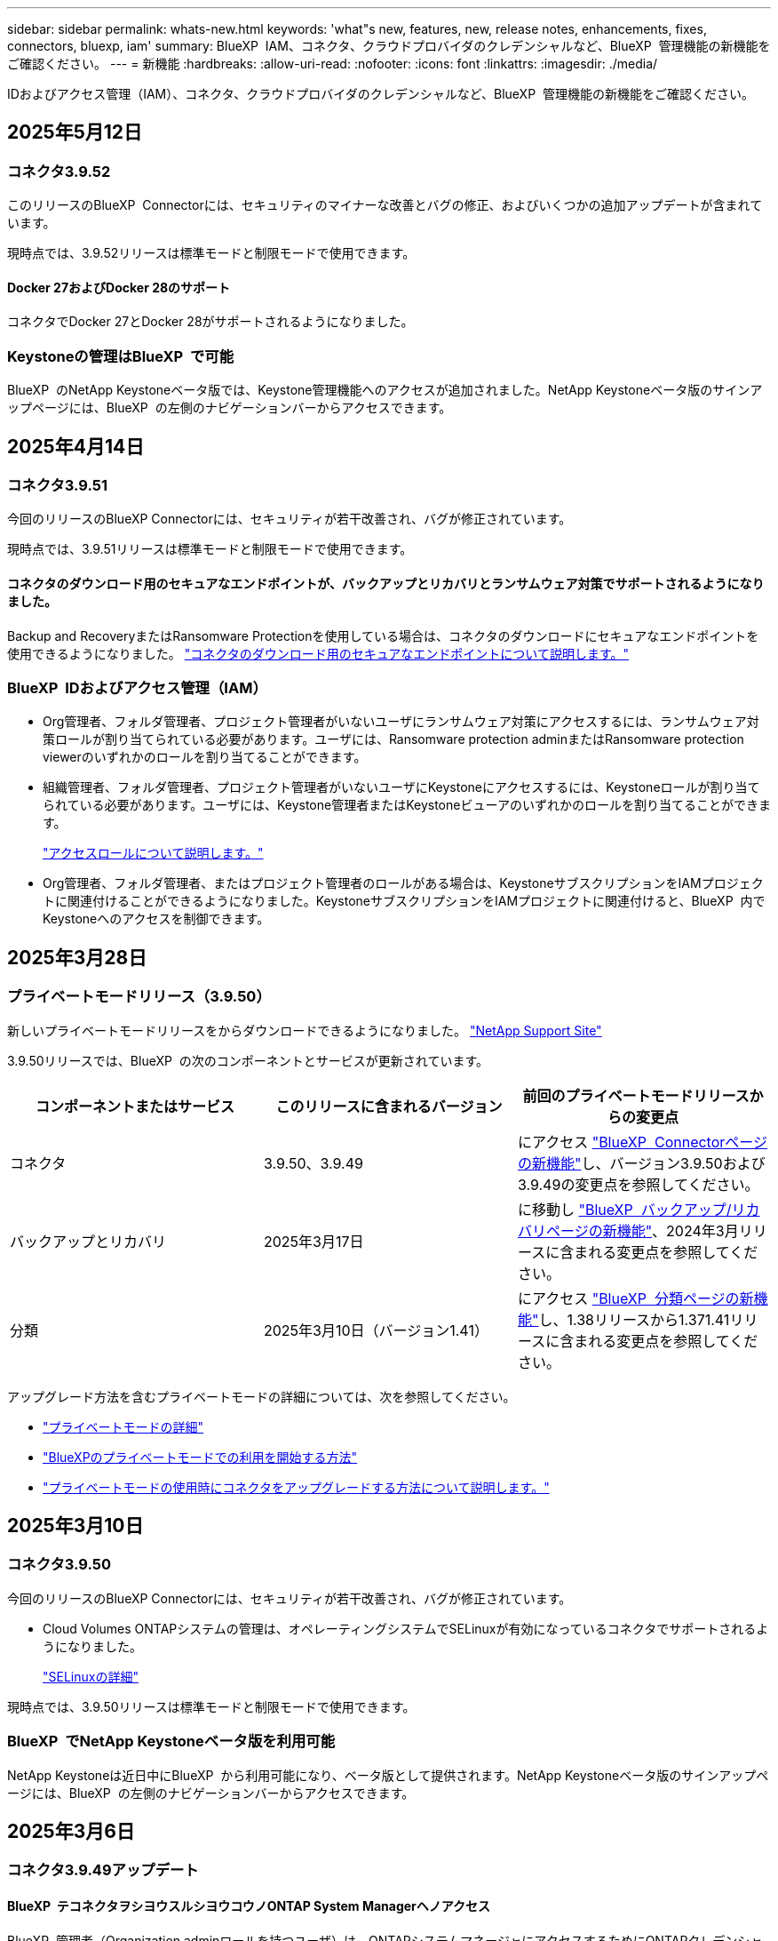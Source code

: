 ---
sidebar: sidebar 
permalink: whats-new.html 
keywords: 'what"s new, features, new, release notes, enhancements, fixes, connectors, bluexp, iam' 
summary: BlueXP  IAM、コネクタ、クラウドプロバイダのクレデンシャルなど、BlueXP  管理機能の新機能をご確認ください。 
---
= 新機能
:hardbreaks:
:allow-uri-read: 
:nofooter: 
:icons: font
:linkattrs: 
:imagesdir: ./media/


[role="lead"]
IDおよびアクセス管理（IAM）、コネクタ、クラウドプロバイダのクレデンシャルなど、BlueXP  管理機能の新機能をご確認ください。



== 2025年5月12日



=== コネクタ3.9.52

このリリースのBlueXP  Connectorには、セキュリティのマイナーな改善とバグの修正、およびいくつかの追加アップデートが含まれています。

現時点では、3.9.52リリースは標準モードと制限モードで使用できます。



==== Docker 27およびDocker 28のサポート

コネクタでDocker 27とDocker 28がサポートされるようになりました。



=== Keystoneの管理はBlueXP  で可能

BlueXP  のNetApp Keystoneベータ版では、Keystone管理機能へのアクセスが追加されました。NetApp Keystoneベータ版のサインアップページには、BlueXP  の左側のナビゲーションバーからアクセスできます。



== 2025年4月14日



=== コネクタ3.9.51

今回のリリースのBlueXP Connectorには、セキュリティが若干改善され、バグが修正されています。

現時点では、3.9.51リリースは標準モードと制限モードで使用できます。



==== コネクタのダウンロード用のセキュアなエンドポイントが、バックアップとリカバリとランサムウェア対策でサポートされるようになりました。

Backup and RecoveryまたはRansomware Protectionを使用している場合は、コネクタのダウンロードにセキュアなエンドポイントを使用できるようになりました。 link:https://docs.netapp.com/us-en/bluexp-setup-admin/whats-new.html#new-secure-endpoints-to-obtain-connector-images["コネクタのダウンロード用のセキュアなエンドポイントについて説明します。"^]



=== BlueXP  IDおよびアクセス管理（IAM）

* Org管理者、フォルダ管理者、プロジェクト管理者がいないユーザにランサムウェア対策にアクセスするには、ランサムウェア対策ロールが割り当てられている必要があります。ユーザには、Ransomware protection adminまたはRansomware protection viewerのいずれかのロールを割り当てることができます。
* 組織管理者、フォルダ管理者、プロジェクト管理者がいないユーザにKeystoneにアクセスするには、Keystoneロールが割り当てられている必要があります。ユーザには、Keystone管理者またはKeystoneビューアのいずれかのロールを割り当てることができます。
+
link:https://docs.netapp.com/us-en/bluexp-setup-admin/reference-iam-predefined-roles.html["アクセスロールについて説明します。"^]

* Org管理者、フォルダ管理者、またはプロジェクト管理者のロールがある場合は、KeystoneサブスクリプションをIAMプロジェクトに関連付けることができるようになりました。KeystoneサブスクリプションをIAMプロジェクトに関連付けると、BlueXP  内でKeystoneへのアクセスを制御できます。




== 2025年3月28日



=== プライベートモードリリース（3.9.50）

新しいプライベートモードリリースをからダウンロードできるようになりました。 https://mysupport.netapp.com/site/downloads["NetApp Support Site"^]

3.9.50リリースでは、BlueXP  の次のコンポーネントとサービスが更新されています。

[cols="3*"]
|===
| コンポーネントまたはサービス | このリリースに含まれるバージョン | 前回のプライベートモードリリースからの変更点 


| コネクタ | 3.9.50、3.9.49 | にアクセス https://docs.netapp.com/us-en/bluexp-setup-admin/whats-new.html#connector-3-9-50["BlueXP  Connectorページの新機能"]し、バージョン3.9.50および3.9.49の変更点を参照してください。 


| バックアップとリカバリ | 2025年3月17日 | に移動し https://docs.netapp.com/us-en/bluexp-backup-recovery/whats-new.html["BlueXP  バックアップ/リカバリページの新機能"^]、2024年3月リリースに含まれる変更点を参照してください。 


| 分類 | 2025年3月10日（バージョン1.41） | にアクセス https://docs.netapp.com/us-en/bluexp-classification/whats-new.html["BlueXP  分類ページの新機能"^]し、1.38リリースから1.371.41リリースに含まれる変更点を参照してください。 
|===
アップグレード方法を含むプライベートモードの詳細については、次を参照してください。

* https://docs.netapp.com/us-en/bluexp-setup-admin/concept-modes.html["プライベートモードの詳細"]
* https://docs.netapp.com/us-en/bluexp-setup-admin/task-quick-start-private-mode.html["BlueXPのプライベートモードでの利用を開始する方法"]
* https://docs.netapp.com/us-en/bluexp-setup-admin/task-upgrade-connector.html["プライベートモードの使用時にコネクタをアップグレードする方法について説明します。"]




== 2025年3月10日



=== コネクタ3.9.50

今回のリリースのBlueXP Connectorには、セキュリティが若干改善され、バグが修正されています。

* Cloud Volumes ONTAPシステムの管理は、オペレーティングシステムでSELinuxが有効になっているコネクタでサポートされるようになりました。
+
https://docs.redhat.com/en/documentation/red_hat_enterprise_linux/8/html/using_selinux/getting-started-with-selinux_using-selinux["SELinuxの詳細"^]



現時点では、3.9.50リリースは標準モードと制限モードで使用できます。



=== BlueXP  でNetApp Keystoneベータ版を利用可能

NetApp Keystoneは近日中にBlueXP  から利用可能になり、ベータ版として提供されます。NetApp Keystoneベータ版のサインアップページには、BlueXP  の左側のナビゲーションバーからアクセスできます。



== 2025年3月6日



=== コネクタ3.9.49アップデート



==== BlueXP  テコネクタヲシヨウスルシヨウコウノONTAP System Managerヘノアクセス

BlueXP  管理者（Organization adminロールを持つユーザ）は、ONTAPシステムマネージャにアクセスするためにONTAPクレデンシャルの入力を求めるようにBlueXP  を設定できます。この設定を有効にすると、BlueXP  に保存されないため、ユーザは毎回ONTAPクレデンシャルを入力する必要があります。

この機能は、コネクタバージョン3.9.49以降で使用できます。link:https://docs.netapp.com/us-en/bluexp-setup-admin//task-ontap-access-connector.html["クレデンシャルを設定する方法について説明します。"^]です。



=== コネクタ3.9.48アップデート



==== コネクタの自動アップグレード設定を無効にする機能

コネクタの自動アップグレード機能を無効にすることができます。

BlueXP  を標準モードまたは制限モードで使用すると、コネクタにソフトウェアの更新を取得するためのアウトバウンドインターネットアクセスがある限り、BlueXP  はコネクタを自動的に最新リリースにアップグレードします。コネクタのアップグレード時に手動で管理する必要がある場合は、標準モードまたは制限モードの自動アップグレードを無効にできるようになりました。


NOTE: この変更は、コネクタを常に自分でアップグレードする必要があるBlueXP  プライベートモードには影響しません。

この機能は、コネクタバージョン3.9.48以降で使用できます。

link:https://docs.netapp.com/us-en/bluexp-setup-admin/task-upgrade-connector.html["コネクタの自動アップグレードを無効にする方法について説明します。"^]



== 2025年2月18日



=== プライベートモードリリース（3.9.48）

新しいプライベートモードリリースをからダウンロードできるようになりました。 https://mysupport.netapp.com/site/downloads["NetApp Support Site"^]

3.9.48リリースでは、BlueXP  の次のコンポーネントとサービスが更新されています。

[cols="3*"]
|===
| コンポーネントまたはサービス | このリリースに含まれるバージョン | 前回のプライベートモードリリースからの変更点 


| コネクタ | 3.9.48 | に移動し https://docs.netapp.com/us-en/bluexp-setup-admin/whats-new.html#connector-3-9-48["BlueXP  Connectorページの新機能"]、バージョン3.9.48に含まれている変更点を参照してください。 


| バックアップとリカバリ | 2025年2月21日 | にアクセス https://docs.netapp.com/us-en/bluexp-backup-recovery/whats-new.html["BlueXP  バックアップ/リカバリページの新機能"^]し、2025年2月リリースに含まれる変更点を確認してください。 


| 分類 | 2025年1月22日（バージョン1.39） | に移動し https://docs.netapp.com/us-en/bluexp-classification/whats-new.html["BlueXP  分類ページの新機能"^]、1.39リリースに含まれる変更点を参照してください。 
|===


== 2025年2月10日



=== コネクタ3.9.49

今回のリリースのBlueXP Connectorには、セキュリティが若干改善され、バグが修正されています。

現時点では、3.9.49リリースは標準モードと制限モードで使用できます。



=== BlueXP  IDおよびアクセス管理（IAM）

* BlueXP  ユーザへの複数のロールの割り当てがサポートされます。
* BlueXP  組織の複数のリソース（Org/フォルダ/プロジェクト）への役割の割り当てのサポート
* ロールがプラットフォームとデータサービスの2つのカテゴリのいずれかに関連付けられるようになりました。




==== 制限モードでBlueXP  IAMが使用されるようになりました

BlueXP  IDおよびアクセス管理（IAM）が制限モードで使用されるようになりました。

BlueXP  IDおよびアクセス管理（IAM）は、標準モードおよび制限モードでBlueXP  を使用するときにBlueXP  アカウントが提供する以前の機能を置き換え、強化するリソースおよびアクセス管理モデルです。

.関連情報
* https://docs.netapp.com/us-en/bluexp-setup-admin/concept-identity-and-access-management.html["BlueXP  IAMの詳細"]
* https://docs.netapp.com/us-en/bluexp-setup-admin/task-iam-get-started.html["BlueXP  IAMの使用を開始する"]


BlueXP  IAMでは、リソースと権限をよりきめ細かく管理できます。

* 最上位の_organization_を使用すると、さまざまな_projects_のアクセスを管理できます。
* _Folders_関連するプロジェクトをグループ化できます。
* 強化されたリソース管理により、リソースを1つ以上のフォルダまたはプロジェクトに関連付けることができます。
+
たとえば、Cloud Volumes ONTAPシステムを複数のプロジェクトに関連付けることができます。

* 強化されたアクセス管理により、組織階層のさまざまなレベルのメンバーにロールを割り当てることができます。


これらの機能拡張により、ユーザが実行できるアクションとユーザがアクセスできるリソースをより適切に制御できるようになります。

.制限モードでの既存アカウントへのBlueXP  IAMの影響
BlueXP  にログインすると、次の変更が表示されます。

* あなたの_アカウント_が_組織_と呼ばれるようになりました
* your_workspaces_が_projects_と呼ばれるようになりました。
* ユーザロールの名前が変更されました。
+
** アカウント管理者_が現在_組織管理者_である_
** _Workspace admin_現在_フォルダまたはプロジェクト管理_
** _コンプライアンスビューア_現在_分類ビューア_


* [設定]では、BlueXP  IDとアクセス管理にアクセスして、これらの拡張機能を利用できます。


image:https://raw.githubusercontent.com/NetAppDocs/bluexp-setup-admin/main/media/screenshot-iam-introduction.png["BlueXP  のスクリーンショットは、インターフェイスの上部から選択可能な組織とプロジェクト、および[設定]メニューから使用できるIDとアクセスの管理を示しています。"]

次の点に注意してください。

* 既存のユーザや作業環境に変更はありません。
* ロールの名前は変更されていますが、権限の観点からは違いはありません。ユーザは以前と同じ作業環境に引き続きアクセスできます。
* BlueXP  へのログイン方法に変更はありません。BlueXP  IAMは、BlueXP  アカウントと同様に、NetAppクラウドログイン、NetAppサポートサイトのクレデンシャル、フェデレーテッド接続と連携します。
* 複数のBlueXP  アカウントを使用している場合は、複数のBlueXP  組織が存在することになります。


.BlueXP  IAM用API
この変更により、BlueXP  IAM用の新しいAPIが導入されましたが、以前のテナンシーAPIと下位互換性があります。 https://docs.netapp.com/us-en/bluexp-automation/tenancyv4/overview.html["BlueXP  IAM向けAPIの詳細"^]

.サポートされる展開モード
BlueXP  IAMは、BlueXP  を標準モードおよび制限モードで使用する場合にサポートされます。BlueXP  をプライベートモードで使用している場合は、引き続きBlueXP  アカウント_を使用してワークスペース、ユーザー、リソースを管理します。



=== プライベートモードリリース（3.9.48）

新しいプライベートモードリリースをからダウンロードできるようになりました。 https://mysupport.netapp.com/site/downloads["NetApp Support Site"^]

3.9.48リリースでは、BlueXP  の次のコンポーネントとサービスが更新されています。

[cols="3*"]
|===
| コンポーネントまたはサービス | このリリースに含まれるバージョン | 前回のプライベートモードリリースからの変更点 


| コネクタ | 3.9.48 | に移動し https://docs.netapp.com/us-en/bluexp-setup-admin/whats-new.html#connector-3-9-48["BlueXP  Connectorページの新機能"]、バージョン3.9.48に含まれている変更点を参照してください。 


| バックアップとリカバリ | 2025年2月21日 | にアクセス https://docs.netapp.com/us-en/bluexp-backup-recovery/whats-new.html["BlueXP  バックアップ/リカバリページの新機能"^]し、2025年2月リリースに含まれる変更点を確認してください。 


| 分類 | 2025年1月22日（バージョン1.39） | に移動し https://docs.netapp.com/us-en/bluexp-classification/whats-new.html["BlueXP  分類ページの新機能"^]、1.39リリースに含まれる変更点を参照してください。 
|===


== 2025年1月13日



=== コネクタ3.9.48

今回のリリースのBlueXP Connectorには、セキュリティが若干改善され、バグが修正されています。

現時点では、3.9.48リリースは標準モードと制限モードで使用できます。



=== BlueXP  IDおよびアクセス管理

* [Resources]ページに未検出のリソースが表示されるようになりました。未検出のリソースは、BlueXP  で認識されているが作業環境を作成していないストレージリソースです。たとえば、まだ作業環境がないデジタルアドバイザに表示されるリソースは、[リソース]ページに検出されていないリソースとして表示されます。
* Amazon FSx for NetApp ONTAPリソースは、IAMロールに関連付けることができないため、IAMリソースページに表示されません。これらのリソースは、それぞれのキャンバスまたはワークロードで表示できます。




=== 追加のBlueXP  サービスのサポートケースを作成

BlueXP  をサポートに登録したら、BlueXP  Webベースのコンソールから直接サポートケースを作成できます。ケースを作成するときは、問題が関連付けられているサービスを選択する必要があります。

このリリースから、サポートケースを作成して、追加のBlueXP  サービスに関連付けることができるようになりました。

* BlueXPディザスタリカバリ
* BlueXPのランサムウェア対策


https://docs.netapp.com/us-en/bluexp-setup-admin/task-get-help.html["サポートケースの作成に関する詳細情報"]です。



== 2024年12月16日



=== コネクタイメージを取得するための新しいセキュアエンドポイント

コネクタをインストールするとき、または自動アップグレードが発生すると、コネクタはリポジトリに接続してインストールまたはアップグレード用のイメージをダウンロードします。デフォルトでは、コネクタは常に次のエンドポイントに接続しています。

* \https://*.blob.core.windows.net
* \https://cloudmanagerinfraprod.azurecr.io


最初のエンドポイントには、最終的な場所を指定できないため、ワイルドカードが含まれています。リポジトリのロードバランシングはサービスプロバイダーによって管理されます。つまり、ダウンロードはさまざまなエンドポイントから実行できます。

セキュリティを強化するために、コネクタは専用エンドポイントからインストールイメージとアップグレードイメージをダウンロードできるようになりました。

* \https://bluexpinfraprod.eastus2.data.azurecr.io
* \https://bluexpinfraprod.azurecr.io


これらの新しいエンドポイントの使用を開始するには、ファイアウォールルールから既存のエンドポイントを削除し、新しいエンドポイントを許可することを推奨します。

これらの新しいエンドポイントは、コネクタの3.9.47リリース以降でサポートされています。以前のリリースのコネクタとの下位互換性はありません。

次の点に注意してください。

* 既存のエンドポイントは引き続きサポートされます。新しいエンドポイントを使用しない場合は、変更は必要ありません。
* コネクタは最初に既存のエンドポイントに接続します。これらのエンドポイントにアクセスできない場合、コネクタは自動的に新しいエンドポイントに接続します。
* 新しいエンドポイントは、次のシナリオではサポートされません。
+
** コネクタが政府機関地域に設置されている場合。
** BlueXP  のバックアップとリカバリまたはBlueXP  ランサムウェア対策でコネクタを使用する場合。


+
どちらの場合も、既存のエンドポイントを引き続き使用できます。





== 2024年12月9日



=== コネクタ3.9.47

このリリースのBlueXP  Connectorには、バグの修正と、コネクタのインストール時に通知されるエンドポイントの変更が含まれています。

現時点では、3.9.47リリースは標準モードと制限モードで使用できます。

.インストール時にNetAppサポートに連絡するエンドポイント
コネクタを手動でインストールすると、インストーラは\https://support NetApp .comに接続しなくなります。

インストーラは引き続き\ https://mysupport . NetApp . comにアクセスします。



=== BlueXP  IDおよびアクセス管理

[Connectors]ページには、現在使用可能なコネクタのみが表示されます削除したコネクタは表示されなくなります。



== 2024年11月26日



=== プライベートモードリリース（3.9.46）

新しいプライベートモードリリースをからダウンロードできるようになりました。 https://mysupport.netapp.com/site/downloads["NetApp Support Site"^]

3.9.46リリースでは、BlueXP  の次のコンポーネントとサービスが更新されています。

[cols="3*"]
|===
| コンポーネントまたはサービス | このリリースに含まれるバージョン | 前回のプライベートモードリリースからの変更点 


| コネクタ | 3.9.46 | セキュリティのマイナーな改善とバグの修正 


| バックアップとリカバリ | 2024年11月22日 | に移動し https://docs.netapp.com/us-en/bluexp-backup-recovery/whats-new.html["BlueXP  バックアップ/リカバリページの新機能"^]、2024年11月リリースに含まれる変更点を確認します。 


| 分類 | 2024年11月4日（バージョン1.37） | にアクセス https://docs.netapp.com/us-en/bluexp-classification/whats-new.html["BlueXP  分類ページの新機能"^]し、1.32リリースから1.37リリースへの変更点を確認します。 


| Cloud Volumes ONTAP管理 | 2024年11月11日 | に移動し https://docs.netapp.com/us-en/bluexp-cloud-volumes-ontap/whats-new.html["Cloud Volumes ONTAP管理ページの新機能"^]、2024年10月および2024年11月のリリースに含まれる変更点を確認します。 


| オンプレミスのONTAPクラスタ管理 | 2024年11月26日 | に移動し https://docs.netapp.com/us-en/bluexp-ontap-onprem/whats-new.html["オンプレミスのONTAPクラスタ管理ページの新機能"^]、2024年11月リリースに含まれる変更点を確認します。 
|===
BlueXP  デジタルウォレットとBlueXP  レプリケーションもプライベートモードに含まれていますが、以前のプライベートモードリリースから変更はありません。

アップグレード方法を含むプライベートモードの詳細については、次を参照してください。

* https://docs.netapp.com/us-en/bluexp-setup-admin/concept-modes.html["プライベートモードの詳細"]
* https://docs.netapp.com/us-en/bluexp-setup-admin/task-quick-start-private-mode.html["BlueXPのプライベートモードでの利用を開始する方法"]
* https://docs.netapp.com/us-en/bluexp-setup-admin/task-upgrade-connector.html["プライベートモードの使用時にコネクタをアップグレードする方法について説明します。"]




== 2024年11月11日



=== コネクタ3.9.46

今回のリリースのBlueXP Connectorには、セキュリティが若干改善され、バグが修正されています。

現時点では、3.9.46リリースは標準モードと制限モードで使用できます。



=== IAMプロジェクトのID

BlueXP  IDおよびアクセス管理からプロジェクトのIDを表示できるようになりました。このIDは、API呼び出しの実行時に必要になる場合があります。

https://docs.netapp.com/us-en/bluexp-setup-admin/task-iam-rename-organization.html#project-id["プロジェクトのIDを取得する方法"]です。



== 2024年10月10日



=== コネクタ3.9.45パッチ

このパッチにはバグ修正が含まれています。



== 2024年10月7日



=== BlueXP  IDおよびアクセス管理

BlueXP  IDおよびアクセス管理（IAM）は、標準モードでBlueXP  を使用するときにBlueXP  アカウントが提供する以前の機能を置き換え、強化する新しいリソースおよびアクセス管理モデルです。

BlueXP  IAMでは、リソースと権限をよりきめ細かく管理できます。

* 最上位の_organization_を使用すると、さまざまな_projects_のアクセスを管理できます。
* _Folders_関連するプロジェクトをグループ化できます。
* 強化されたリソース管理により、リソースを1つ以上のフォルダまたはプロジェクトに関連付けることができます。
+
たとえば、Cloud Volumes ONTAPシステムを複数のプロジェクトに関連付けることができます。

* 強化されたアクセス管理により、組織階層のさまざまなレベルのメンバーにロールを割り当てることができます。


これらの機能拡張により、ユーザが実行できるアクションとユーザがアクセスできるリソースをより適切に制御できるようになります。

.BlueXP  IAMが既存アカウントに与える影響
BlueXP  にログインすると、次の変更が表示されます。

* あなたの_アカウント_が_組織_と呼ばれるようになりました
* your_workspaces_が_projects_と呼ばれるようになりました。
* ユーザロールの名前が変更されました。
+
** アカウント管理者_が現在_組織管理者_である_
** _Workspace admin_現在_フォルダまたはプロジェクト管理_
** _コンプライアンスビューア_現在_分類ビューア_


* [設定]では、BlueXP  IDとアクセス管理にアクセスして、これらの拡張機能を利用できます。


image:https://raw.githubusercontent.com/NetAppDocs/bluexp-setup-admin/main/media/screenshot-iam-introduction.png["BlueXP  のスクリーンショットは、インターフェイスの上部から選択可能な組織とプロジェクト、および[設定]メニューから使用できるIDとアクセスの管理を示しています。"]

次の点に注意してください。

* 既存のユーザや作業環境に変更はありません。
* ロールの名前は変更されていますが、権限の観点からは違いはありません。ユーザは以前と同じ作業環境に引き続きアクセスできます。
* BlueXP  へのログイン方法に変更はありません。BlueXP  IAMは、BlueXP  アカウントと同様に、NetAppクラウドログイン、NetAppサポートサイトのクレデンシャル、フェデレーテッド接続と連携します。
* 複数のBlueXP  アカウントを使用している場合は、複数のBlueXP  組織が存在することになります。


.BlueXP  IAM用API
この変更により、BlueXP  IAM用の新しいAPIが導入されましたが、以前のテナンシーAPIと下位互換性があります。 https://docs.netapp.com/us-en/bluexp-automation/tenancyv4/overview.html["BlueXP  IAM向けAPIの詳細"^]

.サポートされる展開モード
BlueXP  IAMは、標準モードでBlueXP  を使用する場合にサポートされます。BlueXP  を制限モードまたはプライベートモードで使用している場合は、引き続きBlueXP  アカウント_を使用してワークスペース、ユーザー、リソースを管理します。

.次の手順
* https://docs.netapp.com/us-en/bluexp-setup-admin/concept-identity-and-access-management.html["BlueXP  IAMの詳細"]
* https://docs.netapp.com/us-en/bluexp-setup-admin/task-iam-get-started.html["BlueXP  IAMの使用を開始する"]




=== コネクタ3.9.45

このリリースには、拡張されたオペレーティングシステムサポートとバグ修正が含まれています。

3.9.45リリースは、標準モードと制限モードで使用できます。

.Ubuntu 24.04 LTSのサポート
3.9.45リリース以降、BlueXP  では、BlueXP  を標準モードまたは制限モードで使用する場合、Ubuntu 24.04 LTSホストへのコネクタの新規インストールがサポートされるようになりました。

https://docs.netapp.com/us-en/bluexp-setup-admin/task-install-connector-on-prem.html#step-1-review-host-requirements["コネクタホスト要件の表示"]。



=== RHELホストでのSELinuxのサポート

BlueXP  では、強制モードまたは許可モードのいずれかでSELinuxが有効になっているRed Hat Enterprise Linuxホストでコネクタがサポートされるようになりました。

SELinuxのサポートは、標準モードと制限モードの3.9.40リリースから開始され、プライベートモードの3.9.42リリースから開始されます。

次の制限事項に注意してください。

* BlueXP  では、UbuntuホストでのSELinuxはサポートされません。
* Cloud Volumes ONTAPシステムの管理オペレーティングシステムでSELinuxが有効になっているコネクタではサポートされていません。


https://docs.redhat.com/en/documentation/red_hat_enterprise_linux/8/html/using_selinux/getting-started-with-selinux_using-selinux["SELinuxの詳細"^]



== 2024年9月30日



=== プライベートモードリリース（3.9.44）

新しいプライベートモードリリースがNetApp Support Siteからダウンロードできるようになりました。

このリリースには、プライベートモードでサポートされる次のバージョンのBlueXP  コンポーネントとサービスが含まれています。

[cols="2*"]
|===
| サービス | 含まれるバージョン 


| コネクタ | 3.9.44 


| バックアップとリカバリ | 2024年9月27日 


| 分類 | 2024年5月15日（バージョン1.31） 


| Cloud Volumes ONTAP管理 | 2024年9月9日 


| デジタルウォレット | 2023年7月30日 


| オンプレミスのONTAPクラスタ管理 | 2024年4月22日 


| レプリケーション | 2022年9月18日 
|===
コネクタの3.9.44プライベートモードリリースには、2024年8月および2024年9月のリリースで導入されたアップデートが含まれています。特に注目すべきは、Red Hat Enterprise Linux 9.4のサポートです。

これらのBlueXP  コンポーネントおよびサービスのバージョンに含まれる内容の詳細については、各BlueXP  サービスのリリースノートを参照してください。

* https://docs.netapp.com/us-en/bluexp-setup-admin/whats-new.html#9-september-2024["コネクタの2024年9月リリースの新機能"]
* https://docs.netapp.com/us-en/bluexp-setup-admin/whats-new.html#8-august-2024["コネクタの2024年8月リリースの新機能"]
* https://docs.netapp.com/us-en/bluexp-backup-recovery/whats-new.html["BlueXP  バックアップ/リカバリの新機能"^]
* https://docs.netapp.com/us-en/bluexp-classification/whats-new.html["BlueXP  分類の新機能"^]
* https://docs.netapp.com/us-en/bluexp-cloud-volumes-ontap/whats-new.html["BlueXP  のCloud Volumes ONTAP管理の新機能"^]


アップグレード方法を含むプライベートモードの詳細については、次を参照してください。

* https://docs.netapp.com/us-en/bluexp-setup-admin/concept-modes.html["プライベートモードの詳細"]
* https://docs.netapp.com/us-en/bluexp-setup-admin/task-quick-start-private-mode.html["BlueXPのプライベートモードでの利用を開始する方法"]
* https://docs.netapp.com/us-en/bluexp-setup-admin/task-upgrade-connector.html["プライベートモードの使用時にコネクタをアップグレードする方法について説明します。"]




== 2024年9月9日



=== コネクタ3.9.44

このリリースでは、Docker Engine 26のサポート、SSL証明書の強化、およびバグの修正が含まれています。

3.9.44リリースは、標準モードと制限モードで使用できます。

.新規インストール時のDocker Engine 26のサポート
コネクタの3.9.44リリース以降では、Ubuntuホストでの_new_connectorのインストールでDocker Engine 26がサポートされるようになりました。

3.9.44より前のリリースで作成された既存のコネクタがある場合、Docker Engine 25.0.5は引き続きUbuntuホストでサポートされる最大バージョンです。

https://docs.netapp.com/us-en/bluexp-setup-admin/task-install-connector-on-prem.html#step-1-review-host-requirements["Docker Engineの要件の詳細"]です。

.ローカルUIアクセス用のSSL証明書が更新されました
BlueXP  を制限モードまたはプライベートモードで使用する場合、クラウドリージョンまたはオンプレミスに導入されているコネクタ仮想マシンからユーザーインターフェイスにアクセスできます。デフォルトでは、BlueXP  は自己署名SSL証明書を使用して、コネクタで実行されているWebベースのコンソールへのセキュアなHTTPSアクセスを提供します。

このリリースでは、新規および既存のコネクタのSSL証明書に変更を加えました。

* 証明書の共通名が短いホスト名と一致するようになりました。
* Certificate Subject Alternative Nameは、ホストマシンのFully Qualified Domain Name（FQDN；完全修飾ドメイン名）です。




=== RHEL 9.4のサポート

BlueXP  を標準モードまたは制限モードで使用している場合、BlueXP  でRed Hat Enterprise Linux 9.4ホストへのコネクタのインストールがサポートされるようになりました。

RHEL 9.4のサポートは、コネクタの3.9.40リリースから開始されました。

標準モードおよび制限モードでサポートされるRHELのバージョンリストに、次のものが追加されました。

* 8.6～8.10
* 9.1～9.4


https://docs.netapp.com/us-en/bluexp-setup-admin/reference-connector-operating-system-changes.html["コネクタを使用したRHEL 8および9のサポートについて"]。



=== すべてのバージョンのRHELでのPodman 4.9.4のサポート

Podman 4.9.4は、Red Hat Enterprise Linuxのすべてのサポート対象バージョンでサポートされるようになりました。バージョン4.9.4は、これまでRHEL 8.10でのみサポートされていました。

サポートされるPodmanバージョンの更新されたリストには、Red Hat Enterprise Linuxホストでの4.6.1および4.9.4が含まれています。

コネクタの3.9.40リリース以降のRHELホストにはPodmanが必要です。

https://docs.netapp.com/us-en/bluexp-setup-admin/reference-connector-operating-system-changes.html["コネクタを使用したRHEL 8および9のサポートについて"]。



=== AWSとAzureの権限が更新されました

コネクタのAWSポリシーとAzureポリシーを更新し、不要になった権限を削除しました。この権限は、BlueXP  エッジのキャッシングとKubernetesクラスタの検出と管理に関連していましたが、2024年8月にサポートが終了しました。

* https://docs.netapp.com/us-en/bluexp-setup-admin/reference-permissions.html#change-log["AWSポリシーの変更点を確認する"]です。
* https://docs.netapp.com/us-en/bluexp-setup-admin/reference-permissions-azure.html#change-log["Azureポリシーの変更点を確認"]です。




== 2024年8月22日



=== コネクタ3.9.43パッチ

Cloud Volumes ONTAP 9.15.1リリースをサポートするようにコネクタを更新しました。

このリリースのサポートには、Azure用コネクタポリシーの更新が含まれています。ポリシーに次の権限が追加されました。

[source, json]
----
"Microsoft.Compute/virtualMachineScaleSets/write",
"Microsoft.Compute/virtualMachineScaleSets/read",
"Microsoft.Compute/virtualMachineScaleSets/delete"
----
これらの権限は、Cloud Volumes ONTAPが仮想マシンスケールセットをサポートするために必要です。既存のコネクタがあり、この新機能を使用する場合は、Azureクレデンシャルに関連付けられているカスタムロールにこれらの権限を追加する必要があります。

* https://docs.netapp.com/us-en/cloud-volumes-ontap-relnotes["Cloud Volumes ONTAP 9.15.1リリースの詳細"^]
* https://docs.netapp.com/us-en/bluexp-setup-admin/reference-permissions-azure.html["コネクタのAzure権限を表示"]です。




== 2024年8月8日



=== コネクタ3.9.43

このリリースには、マイナーな改善とバグ修正が含まれています。

3.9.43リリースは、標準モードと制限モードで使用できます。



=== CPUおよびRAMの要件の更新

信頼性を高め、BlueXP  とコネクタのパフォーマンスを向上させるために、コネクタ仮想マシン用に追加のCPUとRAMが必要になりました。

* CPU：8コアまたは8 vCPU（以前の要件は4）
* RAM：32GB（以前の要件は14GB）


この変更により、BlueXP  またはクラウドプロバイダのマーケットプレイスからコネクタを導入する際のデフォルトのVMインスタンスタイプは次のとおりです。

* AWS：t3.2xlarge
* Azure：Standard_D8s_v3
* Google Cloud：n2-standard-8


更新されたCPUとRAMの要件は、すべての新しいコネクタに適用されます。既存のコネクタの場合は、パフォーマンスと信頼性を向上させるために、CPUとRAMを増やすことをお勧めします。



=== RHEL 8.10でのPodman 4.9.4のサポート

Red Hat Enterprise Linux 8.10ホストにコネクタをインストールする際に、Podmanバージョン4.9.4がサポートされるようになりました。



=== アイデンティティフェデレーションのユーザ検証

BlueXP  でアイデンティティフェデレーションを使用する場合は、BlueXP  に初めてログインした各ユーザが簡単なフォームに入力してIDを検証する必要があります。



== 2024年7月31日



=== プライベートモードリリース（3.9.42）

新しいプライベートモードリリースがNetApp Support Siteからダウンロードできるようになりました。

.RHEL 8および9のサポート
このリリースでは、BlueXPをプライベートモードで使用する場合のRed Hat Enterprise Linux 8または9ホストへのコネクタのインストールがサポートされます。次のバージョンのRHELがサポートされています。

* 8.6～8.10
* 9.1から9.3


これらのオペレーティングシステムでは、コンテナオーケストレーションツールとしてPodmanが必要です。

Podmanの要件、既知の制限事項、サポートされるオペレーティングシステムの概要、RHEL 7ホストを使用している場合の対処方法、開始方法などを確認しておく必要があります。

https://docs.netapp.com/us-en/bluexp-setup-admin/reference-connector-operating-system-changes.html["コネクタを使用したRHEL 8および9のサポートについて"]。

.このリリースに含まれるバージョン
このリリースには、プライベートモードでサポートされる次のバージョンのBlueXPサービスが含まれています。

[cols="2*"]
|===
| サービス | 含まれるバージョン 


| コネクタ | 3.9.42 


| バックアップとリカバリ | 2024年7月18日 


| 分類 | 2024年7月1日（バージョン1.33） 


| Cloud Volumes ONTAP管理 | 2024年6月10日 


| デジタルウォレット | 2023年7月30日 


| オンプレミスのONTAPクラスタ管理 | 2023年7月30日 


| レプリケーション | 2022年9月18日 
|===
これらのBlueXPサービスのバージョンの詳細については、各BlueXPサービスのリリースノートを参照してください。

* https://docs.netapp.com/us-en/bluexp-setup-admin/concept-modes.html["プライベートモードの詳細"]
* https://docs.netapp.com/us-en/bluexp-setup-admin/task-quick-start-private-mode.html["BlueXPのプライベートモードでの利用を開始する方法"]
* https://docs.netapp.com/us-en/bluexp-setup-admin/task-upgrade-connector.html["プライベートモードの使用時にコネクタをアップグレードする方法について説明します。"]
* https://docs.netapp.com/us-en/bluexp-backup-recovery/whats-new.html["BlueXPのバックアップとリカバリの新機能"^]
* https://docs.netapp.com/us-en/bluexp-classification/whats-new.html["BlueXPの新機能"^]
* https://docs.netapp.com/us-en/bluexp-cloud-volumes-ontap/whats-new.html["BlueXPのCloud Volumes ONTAP Managementの新機能"^]




== 2024年7月15日



=== RHEL 8.10のサポート

BlueXPで、標準モードまたは制限モードを使用している場合にRed Hat Enterprise Linux 8.10ホストへのコネクタのインストールがサポートされるようになりました。

RHEL 8.10のサポートは、コネクタの3.9.40リリースから開始されました。

https://docs.netapp.com/us-en/bluexp-setup-admin/reference-connector-operating-system-changes.html["コネクタを使用したRHEL 8および9のサポートについて"]。



== 2024年7月8日



=== コネクタ3.9.42

このリリースには、マイナーな改善、バグ修正、AWS Canada West（カルガリー）リージョンのコネクタのサポートが含まれています。

3.9.42リリースは、標準モードと制限モードで使用できます。



=== Docker Engineの要件を更新

コネクタがUbuntuホストにインストールされている場合、サポートされるDocker Engineの最小バージョンは23.0.6になります。以前は19.3.1でした。

サポートされる最大バージョンは引き続き25.0.5です。

https://docs.netapp.com/us-en/bluexp-setup-admin/task-install-connector-on-prem.html#step-1-review-host-requirements["コネクタホスト要件の表示"]。



=== Eメールの確認が必要です

BlueXPにサインアップした新規ユーザは、ログインする前にEメールアドレスを確認する必要があります。



== 2024年6月12日



=== コネクタ3.9.41

今回のリリースのBlueXP Connectorには、セキュリティが若干改善され、バグが修正されています。

3.9.41リリースは、標準モードと制限モードで使用できます。



== 2024年6月4日



=== プライベートモードリリース（3.9.40）

新しいプライベートモードリリースがNetApp Support Siteからダウンロードできるようになりました。このリリースには、プライベートモードでサポートされる次のバージョンのBlueXPサービスが含まれています。

このプライベートモードリリースでは、Red Hat Enterprise Linux 8および9でのコネクタのサポートは_not_includeになっています。

[cols="2*"]
|===
| サービス | 含まれるバージョン 


| コネクタ | 3.9.40 


| バックアップとリカバリ | 2024年5月17日 


| 分類 | 2024年5月15日（バージョン1.31） 


| Cloud Volumes ONTAP管理 | 2024年5月17日 


| デジタルウォレット | 2023年7月30日 


| オンプレミスのONTAPクラスタ管理 | 2023年7月30日 


| レプリケーション | 2022年9月18日 
|===
これらのBlueXPサービスのバージョンの詳細については、各BlueXPサービスのリリースノートを参照してください。

* https://docs.netapp.com/us-en/bluexp-setup-admin/concept-modes.html["プライベートモードの詳細"]
* https://docs.netapp.com/us-en/bluexp-setup-admin/task-quick-start-private-mode.html["BlueXPのプライベートモードでの利用を開始する方法"]
* https://docs.netapp.com/us-en/bluexp-setup-admin/task-upgrade-connector.html["プライベートモードの使用時にコネクタをアップグレードする方法について説明します。"]
* https://docs.netapp.com/us-en/bluexp-backup-recovery/whats-new.html["BlueXPのバックアップとリカバリの新機能"^]
* https://docs.netapp.com/us-en/bluexp-classification/whats-new.html["BlueXPの新機能"^]
* https://docs.netapp.com/us-en/bluexp-cloud-volumes-ontap/whats-new.html["BlueXPのCloud Volumes ONTAP Managementの新機能"^]




== 2024年5月17日



=== コネクタ3.9.40

今回のリリースのBlueXP Connectorには、オペレーティングシステムの追加サポート、セキュリティの若干の改善、バグの修正が含まれています。

現時点では、3.9.40リリースは標準モードと制限モードで使用できます。

.RHEL 8および9のサポート
BlueXPを標準モードまたは制限モードで使用している場合、次のバージョンのRed Hat Enterprise Linux with _new_connectorを実行しているホストでコネクタがサポートされるようになりました。

* 8.6～8.9
* 9.1から9.3


これらのオペレーティングシステムでは、コンテナオーケストレーションツールとしてPodmanが必要です。

Podmanの要件、既知の制限事項、サポートされるオペレーティングシステムの概要、RHEL 7ホストを使用している場合の対処方法、開始方法などを確認しておく必要があります。

https://docs.netapp.com/us-en/bluexp-setup-admin/reference-connector-operating-system-changes.html["コネクタを使用したRHEL 8および9のサポートについて"]。

.RHEL 7およびCentOS 7のサポート終了
2024年6月30日に、RHEL 7はメンテナンス終了（EOM）になり、CentOS 7はサポート終了（EOL）になります。NetAppは、これらのLinuxディストリビューションでのコネクタのサポートを2024年6月30日まで継続します。

https://docs.netapp.com/us-en/bluexp-setup-admin/reference-connector-operating-system-changes.html["RHEL 7またはCentOS 7で既存のコネクタが実行されている場合の対処方法について説明します。"]。

.AWS権限の更新
3.9.38リリースでは、AWSのコネクタポリシーが更新され、「EC2：DescriptionAvailabilityZones」権限が追加されました。Cloud Volumes ONTAPでAWSローカルゾーンをサポートするには、この権限が必要になりました。

* https://docs.netapp.com/us-en/bluexp-setup-admin/reference-permissions-aws.html["コネクタのAWS権限を表示する"]。
* https://docs.netapp.com/us-en/bluexp-cloud-volumes-ontap/whats-new.html["AWSローカルゾーンのサポートに関する詳細情報"^]




== 2024年4月22日



=== コネクタ3.9.39

今回のリリースのBlueXP Connectorには、セキュリティが若干改善され、バグが修正されています。

現時点では、3.9.39リリースは標準モードと制限モードで使用できます。



=== コネクタを作成するためのAWS権限

BlueXPからAWSでコネクタを作成するには、さらに2つの権限が必要になりました。

[source, json]
----
"ec2:DescribeLaunchTemplates",
"ec2:CreateLaunchTemplate",
----
これらの権限は、コネクタのEC2インスタンスでIMDSv2を有効にするために必要です。

これらの権限は、コネクタの作成時にBlueXPユーザインターフェイスに表示されるポリシーと、ドキュメントで提供されているポリシーに含まれています。


NOTE: このポリシーには、BlueXPからAWSでConnectorインスタンスを起動するために必要な権限のみが含まれています。コネクタインスタンスに割り当てられるポリシーとは異なります。

https://docs.netapp.com/us-en/bluexp-setup-admin/task-install-connector-aws-bluexp.html#step-2-set-up-aws-permissions["AWSからコネクタを作成するためのAWS権限を設定する方法"]。



== 2024年4月11日



=== Docker Engineの更新

Docker Engineの要件を更新して、コネクタでサポートされる最大バージョン（25.0.5）を指定しました。サポートされる最小バージョンは引き続き19.3.1です。

https://docs.netapp.com/us-en/bluexp-setup-admin/task-install-connector-on-prem.html#step-1-review-host-requirements["コネクタホスト要件の表示"]。



== 2024年3月26日



=== プライベートモードリリース（3.9.38）

BlueXPで新しいプライベートモードリリースが見積もり可能になりました。このリリースには、プライベートモードでサポートされる次のバージョンのBlueXPサービスが含まれています。

[cols="2*"]
|===
| サービス | 含まれるバージョン 


| コネクタ | 3.9.38 


| バックアップとリカバリ | 2024年3月12日 


| 分類 | 2024年3月4日 


| Cloud Volumes ONTAP管理 | 2024年3月8日 


| デジタルウォレット | 2023年7月30日 


| オンプレミスのONTAPクラスタ管理 | 2023年7月30日 


| レプリケーション | 2022年9月18日 
|===
この新しいリリースは、NetApp Support Siteからダウンロードできます。

* https://docs.netapp.com/us-en/bluexp-setup-admin/concept-modes.html["プライベートモードの詳細"]
* https://docs.netapp.com/us-en/bluexp-setup-admin/task-quick-start-private-mode.html["BlueXPのプライベートモードでの利用を開始する方法"]
* https://docs.netapp.com/us-en/bluexp-setup-admin/task-upgrade-connector.html["プライベートモードの使用時にコネクタをアップグレードする方法について説明します。"]




== 2024年3月8日



=== コネクタ3.9.38

現時点では、3.9.38リリースは標準モードと制限モードで使用できます。このリリースでは、AWSでのIMDSv2とAWS権限の更新がサポートされます。

.IMDSv2のサポート
BlueXPで、コネクタインスタンスとCloud Volumes ONTAPインスタンスでAmazon EC2インスタンスメタデータサービスバージョン2（IMDSv2）がサポートされるようになりました。IMDSv2では、脆弱性に対する保護が強化されています。以前はIMDSv1のみがサポートされていました。

https://aws.amazon.com/blogs/security/defense-in-depth-open-firewalls-reverse-proxies-ssrf-vulnerabilities-ec2-instance-metadata-service/["AWSセキュリティブログでIMDSv2の詳細を確認する"^]

インスタンスメタデータサービス（IMDS）は、EC2インスタンスで次のように有効になります。

* BlueXPから新規コネクタを導入する場合、または https://docs.netapp.com/us-en/bluexp-automation/automate/overview.html["Terraformスクリプト"^]IMDSv2はEC2インスタンスでデフォルトで有効になっています。
* AWSで新しいEC2インスタンスを起動し、コネクタソフトウェアを手動でインストールすると、IMDSv2もデフォルトで有効になります。
* AWS Marketplaceからコネクタを起動すると、IMDSv1がデフォルトで有効になります。EC2インスタンスにIMDSv2を手動で設定できます。
* 既存のコネクタについては、IMDSv1は引き続きサポートされますが、必要に応じて、EC2インスタンスでIMDSv2を手動で設定できます。
* Cloud Volumes ONTAPでは、新規および既存のインスタンスでIMDSv1がデフォルトで有効になっています。必要に応じて、EC2インスタンスでIMDSv2を手動で設定できます。


https://docs.netapp.com/us-en/bluexp-setup-admin/task-require-imdsv2.html["既存のインスタンスでIMDSv2を設定する方法"]。

.AWS権限の更新
AWSのコネクタポリシーを更新して、「EC2：DescriptionAvailabilityZones」権限を追加しました。この権限は、今後のリリースで必要になります。リリースノートの詳細については、リリースノートを更新します。

https://docs.netapp.com/us-en/bluexp-setup-admin/reference-permissions-aws.html["コネクタのAWS権限を表示する"]。



=== プロキシ設定とCloud Volumes ONTAP設定

コネクターのプロキシサーバー設定は、*コネクターの管理*ページ（標準モード）または*コネクターの編集*ページ（制限モードおよびプライベートモード）から利用できるようになりました。

https://docs.netapp.com/us-en/bluexp-setup-admin/task-configuring-proxy.html["プロキシサーバを使用するようにコネクタを設定する方法について説明します。"]。

また、*コネクター設定*ページの名前を* Cloud Volumes ONTAP設定*に変更しました。

image:https://raw.githubusercontent.com/NetAppDocs/bluexp-setup-admin/main/media/screenshot-cvo-settings.png["[Settings]メニューから使用できるCloud Volumes ONTAP Settings]オプションを示すスクリーンショット。"]



== 2024年2月15日



=== コネクタ3.9.37

今回のリリースのBlueXP Connectorには、セキュリティが若干改善され、バグが修正されています。

現時点では、3.9.37リリースは標準モードと制限モードで使用できます。



=== 名前の編集

NetAppのクラウドクレデンシャルを使用してBlueXPにログインすると、*[ユーザ設定]*で名前を編集できるようになりました。

image:https://raw.githubusercontent.com/NetAppDocs/bluexp-setup-admin/main/media/screenshot-edit-name.png["[User Settings]で名前を編集する機能を示すスクリーンショット。"]

フェデレーテッド接続またはNetApp Support Siteアカウントでログインした場合、名前の編集はサポートされません。



== 2024年1月11日



=== コネクタ3.9.36

このリリースには、以下のクラウドリージョンでマイナーな改善、バグ修正、コネクタのサポートが含まれています。

* AWSのイスラエル（テルアビブ）リージョン
* Google Cloudのサウジアラビアリージョン




== 2023年12月5日



=== プライベートモードリリース（3.9.35）

BlueXPで新しいプライベートモードリリースが見積もり可能になりました。このリリースには、コネクタのバージョン3.9.35と、2023年10月時点でプライベートモードでサポートされるBlueXPサービスのバージョンが含まれています。

この新しいリリースは、NetApp Support Siteからダウンロードできます。

* https://docs.netapp.com/us-en/bluexp-setup-admin/concept-modes.html#private-mode["プライベートモードに含まれるBlueXPサービスの詳細"]
* https://docs.netapp.com/us-en/bluexp-setup-admin/task-quick-start-private-mode.html["BlueXPのプライベートモードでの利用を開始する方法"]
* https://docs.netapp.com/us-en/bluexp-setup-admin/task-upgrade-connector.html["プライベートモードの使用時にコネクタをアップグレードする方法について説明します。"]




== 2023年11月8日



=== コネクタ3.9.35

このリリースには、セキュリティのマイナーな改善とバグの修正が含まれています。



== 2023年10月6日



=== コネクタ3.9.34

このリリースには、マイナーな改善とバグ修正が含まれています。



== 2023年9月10日



=== コネクタ3.9.33

* BlueXPからAWSでコネクタを作成するときに、[Key Pair]フィールド内を検索して、コネクタインスタンスで使用するキーペアを簡単に見つけることができるようになりました。
+
image:https://raw.githubusercontent.com/NetAppDocs/bluexp-setup-admin/main/media/screenshot-connector-aws-key-pair.png["BlueXPからAWSでコネクタを作成するときに[Network]ページに表示される[Key Pair]フィールドの検索オプションのスクリーンショット。"]

* このアップデートにはバグ修正も含まれています。




== 2023年7月30日



=== コネクタ3.9.32

* BlueXP監査サービスAPIを使用して監査ログをエクスポートできるようになりました。
+
監査サービスには、BlueXPサービスで実行された処理に関する情報が記録されます。これには、ワークスペース、使用されているコネクタ、およびその他のテレメトリデータが含まれます。このデータを使用して、実行されたアクション、実行者、実行日時を確認できます。

+
https://docs.netapp.com/us-en/bluexp-automation/audit/overview.html["監査サービスAPIの使用に関する詳細情報"^]

+
このリンクには、BlueXPのユーザインターフェイスの[Timeline]ページからもアクセスできます。

* このリリースのコネクタには、Cloud Volumes ONTAP の機能拡張とオンプレミスONTAP クラスタの機能拡張も含まれています。
+
** https://docs.netapp.com/us-en/bluexp-cloud-volumes-ontap/whats-new.html#30-july-2023["Cloud Volumes ONTAP の機能拡張について説明します"^]
** https://docs.netapp.com/us-en/bluexp-ontap-onprem/whats-new.html#30-july-2023["ONTAP オンプレミスクラスタの機能拡張について説明します"^]






== 2023年7月2日



=== コネクタ3.9.31

* [My estate]タブ（以前の[My Opportunities]）でオンプレミスのONTAPクラスタを検出できるようになりました。
+
https://docs.netapp.com/us-en/bluexp-ontap-onprem/task-discovering-ontap.html#add-a-pre-discovered-cluster["クラスタを検出する方法については、[My estate]ページを参照してください"]。

* Azure Governmentリージョンでコネクタを使用している場合は、コネクタが次のエンドポイントに接続できることを確認する必要があります。
+
\https://occmclientinfragov.azurecr.us

+
このエンドポイントは、コネクタを手動でインストールし、コネクタとそのDockerコンポーネントをアップグレードするために必要です。

+
この変更により、Azure Governmentリージョン内のコネクタは、次のエンドポイントに接続しなくなりました。

+
\https://cloudmanagerinfraprod.azurecr.io

+
このエンドポイントは、他のすべての制限モード設定および標準モードでは引き続き必要であることに注意してください。





== 2023年6月4日



=== コネクタ3.9.30

* サポートダッシュボードからNetAppサポートケースをオープンすると、BlueXPログインに関連付けられたNetApp Support Siteアカウントを使用してケースがオープンされるようになりました。以前は、BlueXPアカウント全体に関連付けられたNetApp Support Siteアカウントを使用していました。
+
この変更に伴い、BlueXPアカウントのサポート登録は、ユーザのBlueXPログインに関連付けられたNetApp Support Siteアカウントを使用して行われるようになりました。これまで、サポートの登録には、BlueXPアカウント全体に関連付けられたNSSアカウントを使用していました。そのため、BlueXPへのログインにNetApp Support Siteアカウントが関連付けられていない場合、他のBlueXPユーザには同じサポート登録ステータスが表示されません。以前にBlueXPアカウントをサポートに登録していても、登録ステータスは引き続き有効です。ステータスを確認するには、ユーザレベルのNSSアカウントを追加するだけです。

+
** https://docs.netapp.com/us-en/bluexp-setup-admin/task-get-help.html#create-a-case-with-netapp-support["NetAppサポートでケースを作成する方法について説明します"]
** https://docs.netapp.com/us-en/cloud-manager-setup-admin/task-manage-user-credentials.html["BlueXPログインに関連付けられているクレデンシャルの管理方法について説明します"]
** https://docs.netapp.com/us-en/bluexp-setup-admin/task-support-registration.html["サポートに登録する方法について説明します"]


* BlueXPからドキュメントを検索できるようになりました。検索結果に、docs.netapp.comおよびkb.netapp.comのコンテンツへのリンクが表示されるようになりました。これは、質問を回答に送信するのに役立つ可能性があります。
+
image:https://raw.githubusercontent.com/NetAppDocs/cloud-manager-setup-admin/main/media/screenshot-search-docs.png["コンソールの上部に表示されるBlueXP検索のスクリーンショット。"]

* コネクタを使用して、BlueXPからAzureストレージアカウントを追加および管理できるようになりました。
+
https://docs.netapp.com/us-en/bluexp-blob-storage/task-add-blob-storage.html["BlueXPからAzureサブスクリプションに新しいAzureストレージアカウントを追加する方法をご確認ください"^]。

* このコネクタが次のAWSリージョンでサポートされるようになりました。
+
** ハイデラバード（AP-south-2）
** メルボルン（AP南東-4）
** スペイン（EU-south-2）
** アラブ首長国連邦（ME-CENTRAL-1）
** チューリッヒ（EU-CENTRAL-2）


* このコネクタは、次のAzureリージョンでサポートされるようになりました。
+
** ブラジル南部
** フランス南部
** インド中部出身
** 西インド諸島出身
** ポーランド中部
** カタール中部


* Connectorは、次のGoogle Cloudリージョンでサポートされるようになりました。
+
** コロンバス（us-east5）
** ダラス（US -サウス1）






== 2023年5月7日



=== コネクタ3.9.29

* Ubuntu 22.04は、BlueXPまたはクラウドプロバイダのマーケットプレイスからコネクタを導入する際のコネクタ用の新しいオペレーティングシステムです。
+
また、Ubuntu 22.04を実行している独自のLinuxホストにコネクタを手動でインストールすることもできます。

* Red Hat Enterprise Linux 8.6および8.7は、新しいコネクタの導入ではサポートされなくなりました。
+
Red Hatではコネクタに必要なDockerがサポートされなくなるため、新しい環境ではこれらのバージョンはサポートされません。RHEL 8.6または8.7で既存のコネクタを実行している場合、ネットアップは引き続きこの構成をサポートします。

+
Red Hat 7.6、7.7、7.8、および7.9は、新規および既存のコネクタで引き続きサポートされます。

* コネクタは現在、Google Cloudのカタール地域でサポートされています。
* このコネクタは、Microsoft AzureのSweden Centralリージョンでもサポートされています。
* このリリースのコネクタには、Cloud Volumes ONTAP の機能拡張が含まれています。
+
https://docs.netapp.com/us-en/bluexp-cloud-volumes-ontap/whats-new.html#7-may-2023["Cloud Volumes ONTAP の機能拡張について説明します"^]





== 2023年4月4日



=== 展開モード

BlueXP_deployment modes_を使用すると、ビジネス要件やセキュリティ要件に合わせてBlueXPを使用できます。次の3つのモードから選択できます。

* 標準モード
* 制限モード
* プライベートモード


https://docs.netapp.com/us-en/bluexp-setup-admin/concept-modes.html["これらの展開モードの詳細については、こちらをご覧ください"]。


NOTE: 制限モードが導入されたことで、SaaSプラットフォームを有効または無効にするオプションが廃止されました。制限モードはアカウント作成時に有効にすることができます。後で有効または無効にすることはできません。



== 2023年4月3日



=== コネクタ3.9.28

* Eメール通知がBlueXPデジタルウォレットでサポートされるようになりました。
+
通知を設定すると、BYOLライセンスの有効期限が近づいたとき（「警告」通知）、またはすでに有効期限が切れているとき（「エラー」通知）にEメール通知を受け取ることができます。

+
https://docs.netapp.com/us-en/bluexp-setup-admin/task-monitor-cm-operations.html["Eメール通知の設定方法については、こちらをご覧ください"]。

* Google Cloud Turinリージョンでコネクタがサポートされるようになりました。
* BlueXPログインに関連付けられたユーザクレデンシャル（ONTAP クレデンシャルとNetApp Support Site （NSS）クレデンシャル）を管理できるようになりました。
+
[設定]>[クレデンシャル]*に移動すると、クレデンシャルを表示したり、更新したり、削除したりできます。たとえば、これらのクレデンシャルのパスワードを変更した場合は、BlueXPでパスワードを更新する必要があります。

+
https://docs.netapp.com/us-en/bluexp-setup-admin/task-manage-user-credentials.html["ユーザクレデンシャルの管理方法について説明します"]。

* サポートケースを作成するとき、または既存のサポートケースのケースノートを更新するときに、添付ファイルをアップロードできるようになりました。
+
https://docs.netapp.com/us-en/bluexp-setup-admin/task-get-help.html#manage-your-support-cases["サポートケースを作成および管理する方法について説明します"]。

* このリリースのコネクタには、Cloud Volumes ONTAP の機能拡張とオンプレミスONTAP クラスタの機能拡張も含まれています。
+
** https://docs.netapp.com/us-en/bluexp-cloud-volumes-ontap/whats-new.html#3-april-2023["Cloud Volumes ONTAP の機能拡張について説明します"^]
** https://docs.netapp.com/us-en/bluexp-ontap-onprem/whats-new.html#3-april-2023["ONTAP オンプレミスクラスタの機能拡張について説明します"^]






== 2023年3月5日



=== コネクタ3.9.27

* BlueXPコンソールで検索できるようになりました。この時点で、検索機能を使用してBlueXPのサービスと機能を検索できます。
+
image:https://raw.githubusercontent.com/NetAppDocs/bluexp-setup-admin/main/media/screenshot-search.png["コンソールの上部に表示されるBlueXP検索のスクリーンショット。"]

* アクティブなサポートケースと解決済みのサポートケースは、BlueXPから直接表示および管理できます。NSSアカウントと会社に関連付けられたケースを管理できます。
+
https://docs.netapp.com/us-en/bluexp-setup-admin/task-get-help.html#manage-your-support-cases["サポートケースの管理方法について説明します"]。

* このコネクタは、インターネットから完全に分離されたクラウド環境でサポートされるようになりました。その後、コネクタで実行されているBlueXPコンソールを使用して、同じ場所にCloud Volumes ONTAP を導入し、オンプレミスのONTAP クラスタを検出できます（クラウド環境からオンプレミス環境に接続されている場合）。BlueXPのバックアップとリカバリを使用して、AWSとAzureのコマーシャルリージョンのCloud Volumes ONTAP ボリュームをバックアップすることもできます。このタイプの環境では、BlueXPデジタルウォレットを除き、他のBlueXPサービスはサポートされません。
+
クラウドリージョンは、AWS Top Secret Cloud、AWS Secret Cloud、Azure IL6、または任意の商用リージョンのような米国の安全な機関のリージョンにすることができます。

+
開始するには、コネクタソフトウェアを手動でインストールし、コネクタで実行されているBlueXPコンソールにログインし、BlueXPデジタルウォレットにBYOLライセンスを追加してから、Cloud Volumes ONTAP を導入します。

+
** https://docs.netapp.com/us-en/bluexp-setup-admin/task-install-connector-onprem-no-internet.html["インターネットにアクセスできない場所にコネクタを取り付けます"^]
** https://docs.netapp.com/us-en/bluexp-cloud-volumes-ontap/task-manage-node-licenses.html#manage-byol-licenses["未割り当てライセンスを追加します"^]
** https://docs.netapp.com/us-en/bluexp-cloud-volumes-ontap/concept-overview-cvo.html["Cloud Volumes ONTAP の使用を開始します"^]


* このコネクタで、BlueXPからAmazon S3バケットを追加および管理できるようになりました。
+
https://docs.netapp.com/us-en/bluexp-s3-storage/task-add-s3-bucket.html["BlueXPからAWSアカウントに新しいAmazon S3バケットを追加する方法をご確認ください"^]。

* このリリースのコネクタには、Cloud Volumes ONTAP の機能拡張が含まれています。
+
https://docs.netapp.com/us-en/bluexp-cloud-volumes-ontap/whats-new.html#5-march-2023["Cloud Volumes ONTAP の機能拡張について説明します"^]





== 2023年2月5日



=== コネクタ3.9.26

* ログイン*ページで、ログインに関連付けられたメールアドレスを入力するように求められます。[次へ]*を選択すると、ログインに関連付けられている認証方式を使用して認証するよう求められます。
+
** ネットアップクラウドクレデンシャルのパスワード
** フェデレーテッドアイデンティティのクレデンシャル
** NetApp Support Site クレデンシャルが必要です


+
image:https://raw.githubusercontent.com/NetAppDocs/bluexp-setup-admin/main/media/screenshot-login.png["BlueXPのログインページのスクリーンショットで、電子メールアドレスの入力を求められます。"]

* BlueXPを初めて使用していて、既存のNetApp Support Site (NSS)の資格情報がある場合は、サインアップページをスキップして、ログインページに電子メールアドレスを直接入力できます。この初回ログインの一環として、BlueXPがサインアップします。
* クラウドプロバイダのマーケットプレイスからBlueXPに登録すると、1つのアカウントの既存のサブスクリプションを新しいサブスクリプションに置き換えることができます。
+
image:https://raw.githubusercontent.com/NetAppDocs/bluexp-setup-admin/main/media/screenshot-aws-subscription.png["BlueXPアカウントのサブスクリプション割り当てを示すスクリーンショット"]

+
** https://docs.netapp.com/us-en/bluexp-setup-admin/task-adding-aws-accounts.html#associate-an-aws-subscription["AWSサブスクリプションを関連付ける方法について説明します"]
** https://docs.netapp.com/us-en/bluexp-setup-admin/task-adding-azure-accounts.html#associating-an-azure-marketplace-subscription-to-credentials["Azureサブスクリプションを関連付ける方法について説明します"]
** https://docs.netapp.com/us-en/bluexp-setup-admin/task-adding-gcp-accounts.html["Google Cloudサブスクリプションを関連付ける方法について説明します"]


* BlueXPは、コネクタの電源が14日以上切れている場合に通知します。
+
** https://docs.netapp.com/us-en/bluexp-setup-admin/task-monitor-cm-operations.html["BlueXP通知についてはこちらをご覧ください"]
** https://docs.netapp.com/us-en/bluexp-setup-admin/concept-connectors.html#connectors-should-remain-running["コネクタの動作を維持する理由について説明します"]


* Google Cloudのコネクタポリシーを更新し、Cloud Volumes ONTAP HAペアでStorage VMを作成および管理するために必要な権限を追加しました。
+
compute.instances.updateNetworkInterface

+
https://docs.netapp.com/us-en/bluexp-setup-admin/reference-permissions-gcp.html["ConnectorのGoogle Cloud権限を表示します"]。

* このリリースのコネクタには、Cloud Volumes ONTAP の機能拡張が含まれています。
+
https://docs.netapp.com/us-en/bluexp-cloud-volumes-ontap/whats-new.html#5-february-2023["Cloud Volumes ONTAP の機能拡張について説明します"^]





== 2023年1月1日



=== コネクタ3.9.25

このリリースのコネクタには、Cloud Volumes ONTAP の機能拡張とバグ修正が含まれています。

https://docs.netapp.com/us-en/bluexp-cloud-volumes-ontap/whats-new.html#1-january-2023["Cloud Volumes ONTAP の機能拡張について説明します"^]



== 2022年12月4日



=== コネクタ3.9.24

* BlueXPコンソールのURLがに更新されました https://console.bluexp.netapp.com[]
* ConnectorはGoogle Cloudイスラエル地域でサポートされるようになりました。
* このリリースのコネクタには、Cloud Volumes ONTAP の機能拡張とオンプレミスONTAP クラスタの機能拡張も含まれています。
+
** https://docs.netapp.com/us-en/bluexp-cloud-volumes-ontap/whats-new.html#4-december-2022["Cloud Volumes ONTAP の機能拡張について説明します"^]
** https://docs.netapp.com/us-en/bluexp-ontap-onprem/whats-new.html#4-december-2022["ONTAP オンプレミスクラスタの機能拡張について説明します"^]






== 2022年11月6日



=== コネクタ3.9.23

* BlueXPのPAYGOサブスクリプションと年間契約が、デジタルウォレットで表示、管理できるようになりました。
+
https://docs.netapp.com/us-en/bluexp-setup-admin/task-manage-subscriptions.html["サブスクリプションの管理方法について説明します"^]

* このリリースのコネクタには、Cloud Volumes ONTAP の機能拡張も含まれています。
+
https://docs.netapp.com/us-en/bluexp-cloud-volumes-ontap/whats-new.html#6-november-2022["Cloud Volumes ONTAP の機能拡張について説明します"^]





== 2022年11月1日



=== BlueXPの導入

NetApp BlueXPは、Cloud Managerを通じて提供される機能を拡張、強化します。BlueXPは、オンプレミス環境とクラウド環境のストレージとデータサービスにハイブリッドマルチクラウド環境を提供する統合コントロールプレーンです。

統合された管理エクスペリエンス:: BlueXPを使用すると'すべてのストレージおよびデータ資産を1つのインタフェースから管理できます
+
--
BlueXPを使用して、クラウドストレージ（Cloud Volumes ONTAP やAzure NetApp Files など）の作成と管理、データの移動、保護、分析、オンプレミスやエッジの多くのストレージデバイスの管理を行うことができます。

https://bluexp.netapp.com["詳細については、BlueXPのWebサイトをご覧ください"^]

--
新しいナビゲーションメニュー:: BlueXPのナビゲーションメニューでは、サービスがカテゴリ別に分類され、機能に応じてサービスの名前が付けられます。たとえば、BlueXPのバックアップとリカバリには*[保護]*カテゴリからアクセスできます。
+
--
image:https://raw.githubusercontent.com/NetAppDocs/bluexp-setup-admin/main/media/screenshot-navigation-menu.png["BlueXPのナビゲーションメニューのスクリーンショット。ストレージやヘルスなどのカテゴリを示しています。"]

--
新しい製品統合::
+
--
* コネクタがインストールされているAWSアカウントでAmazon S3バケットを管理できるようになりました。
* EシリーズやStorageGRID など、オンプレミスのストレージシステムをさらに管理できるようになりました。
* これまでスタンドアロンサービスとしてしか提供されていなかったデータサービスを、別のUIで使用できるようになりました。たとえば、BlueXP Digital Advisor（Active IQ ）などです。


--
詳細はこちら。::
+
--
* https://docs.netapp.com/us-en/bluexp-s3-storage/index.html["Amazon S3バケットを管理する"^]
* https://docs.netapp.com/us-en/bluexp-e-series/index.html["Eシリーズストレージシステムを管理"^]
* https://docs.netapp.com/us-en/bluexp-storagegrid/index.html["StorageGRID ストレージシステムを管理します"^]
* https://docs.netapp.com/us-en/active-iq/digital-advisor-integration-with-bluexp.html["Digital Advisorの統合について"^]


--




=== NSSクレデンシャルの更新を求めるプロンプト

アカウントに関連付けられた更新トークンが3カ月後に期限切れになると、Cloud ManagerはNetApp Support Site アカウントに関連付けられたクレデンシャルの更新を求めます。 https://docs.netapp.com/us-en/bluexp-setup-admin/task-adding-nss-accounts.html#update-nss-credentials["NSS アカウントを管理する方法について説明します"^]



== 2022年9月18日



=== コネクタ3.9.22

* Connectorのインストールウィザードを強化しました。このウィザードには、Connectorのインストールに関する最小要件（権限、認証、ネットワーク）を満たすための手順が記載されています。
* ネットアップサポートケースをCloud Managerのサポートダッシュボードで直接作成できるようになりました。
+
https://docs.netapp.com/us-en/bluexp-cloud-volumes-ontap/task-get-help.html#netapp-support["ケースを作成する方法について説明します"]。

* このリリースのコネクタには、Cloud Volumes ONTAP の機能拡張も含まれています。
+
https://docs.netapp.com/us-en/bluexp-cloud-volumes-ontap/whats-new.html#18-september-2022["Cloud Volumes ONTAP の機能拡張について説明します"^]





== 2022年7月31日



=== コネクタ3.9.21

* Cloud Managerでまだ管理していない既存のクラウドリソースを検出する新しい方法が導入されました。
+
Canvasでは、* My Opportunities *タブを使用して、ハイブリッドマルチクラウド全体で一貫したデータサービスと運用を実現するために、Cloud Managerに追加できる既存のリソースを一元的に検出できます。

+
この初回リリースでは、My Opportunitiesを使用して、AWSアカウント内のONTAP ファイルシステム用の既存のFSXを検出できます。

+
https://docs.netapp.com/us-en/bluexp-fsx-ontap/use/task-creating-fsx-working-environment.html#discover-using-my-opportunities["ONTAP のFSXを発見する方法については、こちらをご覧ください"^]

* このリリースのコネクタには、Cloud Volumes ONTAP の機能拡張も含まれています。
+
https://docs.netapp.com/us-en/bluexp-cloud-volumes-ontap/whats-new.html#31-july-2022["Cloud Volumes ONTAP の機能拡張について説明します"^]





== 2022年7月15日



=== ポリシーの変更

ドキュメントを更新するには、Cloud Managerのポリシーをドキュメント内に直接追加します。これにより、コネクタとCloud Volumes ONTAP に必要な権限を、設定方法を説明する手順とともに表示できるようになりました。これらのポリシーには、NetApp Support Siteのページからアクセスできます。

https://docs.netapp.com/us-en/bluexp-setup-admin/task-creating-connectors-aws.html#create-an-iam-policy["次の例は、コネクタの作成に使用するAWS IAMロールの権限を示しています"]。

また、各ポリシーへのリンクを提供するページも作成しました。 https://docs.netapp.com/us-en/bluexp-setup-admin/reference-permissions.html["Cloud Managerの権限の概要を確認します"]。



== 2022年7月3日



=== コネクタ3.9.20

* 拡大する機能のリストへの新しいナビゲート方法が導入されました。左側のパネルにカーソルを合わせると、使い慣れたCloud Managerの機能を簡単に確認できます。
+
image:https://raw.githubusercontent.com/NetAppDocs/bluexp-setup-admin/main/media/screenshot-navigation.png["Cloud Managerの新しい左側のナビゲーションメニューを示すスクリーンショット。"]

* Cloud ManagerからEメールで通知を送信するように設定できるようになりました。これにより、システムにログインしていないときでも重要なシステムアクティビティを通知できます。
+
https://docs.netapp.com/us-en/bluexp-setup-admin/task-monitor-cm-operations.html["アカウントでの操作の監視の詳細については、こちらをご覧ください"]。

* Cloud Managerでは、Amazon S3のサポートと同様に、Azure Blob StorageとGoogle Cloud Storageが作業環境としてサポートされるようになりました。
+
AzureまたはGoogle Cloudにコネクタをインストールすると、Connectorがインストールされているプロジェクトで、AzureサブスクリプションまたはGoogle Cloud StorageのAzure Blob Storageに関する情報がCloud Managerで自動的に検出されるようになりました。Cloud Managerにはオブジェクトストレージが作業環境として表示され、この環境を開いて詳細情報を確認することができます。

+
Azure Blob作業環境の例は次のとおりです。

+
image:https://raw.githubusercontent.com/NetAppDocs/bluexp-setup-admin/main/media/screenshot-azure-blob-details.png["ストレージアカウントの概要と詳細情報を表示できるAzure Blob作業環境のスクリーンショット"]

* 容量や暗号化の詳細など、S3バケットに関する詳細情報を提供することで、Amazon S3作業環境用のリソースページが再設計されました。
* Connectorは、次のGoogle Cloudリージョンでサポートされるようになりました。
+
** マドリード（ヨーロッパ-南西部1）
** パリ（ヨーロッパ-西9区）
** ワルシャワ（ヨーロッパ中央部2）


* Azure West US 3リージョンでコネクタがサポートされるようになりました。
* このリリースのコネクタには、Cloud Volumes ONTAP の機能拡張も含まれています。
+
https://docs.netapp.com/us-en/bluexp-cloud-volumes-ontap/whats-new.html#2-july-2022["Cloud Volumes ONTAP の機能拡張について説明します"^]





== 2022年6月28日



=== ネットアップのクレデンシャルでログインします

新規ユーザがCloud Centralに登録する際に、「ネットアップでログイン」オプションを選択して、NetApp Support Siteのクレデンシャルを使用してログインできるようになりました。Eメールアドレスとパスワードを入力する代わりに使用できます。


NOTE: Eメールアドレスとパスワードを使用する既存のログインでは、このログイン方法を使用し続ける必要があります。ネットアップでログインするオプションは、新規ユーザがサインアップする際に使用できます。



== 2022年6月7日



=== コネクタ3.9.19

* このコネクタは、AWSジャカルタリージョン（AP-Southee-3）でサポートされるようになりました。
* このコネクタは、Azureブラジル南東部でサポートされるようになりました。
* このリリースのコネクタには、Cloud Volumes ONTAP の機能拡張とオンプレミスONTAP クラスタの機能拡張も含まれています。
+
** https://docs.netapp.com/us-en/bluexp-cloud-volumes-ontap/whats-new.html#7-june-2022["Cloud Volumes ONTAP の機能拡張について説明します"^]
** https://docs.netapp.com/us-en/bluexp-ontap-onprem/whats-new.html#7-june-2022["ONTAP オンプレミスクラスタの機能拡張について説明します"^]






== 2022年5月12日



=== コネクタ3.9.18パッチ

コネクタを更新し、バグ修正を実施しました。最も注目すべき解決策は、問題 が共有VPC内にある場合にGoogle CloudでのCloud Volumes ONTAP の導入に影響するというものです。



== 2022年5月2日



=== コネクタ3.9.18

* Connectorは、次のGoogle Cloudリージョンでサポートされるようになりました。
+
** デリー（アジア-サウス2）
** メルボルン（オーストラリア-スモアカス2）
** ミラノ（ヨーロッパ-西8）
** サンティアゴ（サウスメリカ-西1）


* Connectorで使用するGoogle Cloudサービスアカウントを選択すると、Cloud Managerに各サービスアカウントに関連付けられているEメールアドレスが表示されるようになりました。メールアドレスを表示すると、同じ名前を共有するサービスアカウントを区別しやすくなります。
+
image:https://raw.githubusercontent.com/NetAppDocs/bluexp-setup-admin/main/media/screenshot-google-cloud-service-account.png["サービスアカウントフィールドのスクリーンショット"]

* をサポートするOSでVMインスタンス上のGoogle CloudのConnectorを認定しました https://cloud.google.com/compute/shielded-vm/docs/shielded-vm["シールドVM機能"^]
* このリリースのコネクタには、Cloud Volumes ONTAP の機能拡張も含まれています。 https://docs.netapp.com/us-en/bluexp-cloud-volumes-ontap/whats-new.html#2-may-2022["これらの拡張機能について説明します"^]
* ConnectorでCloud Volumes ONTAP を導入するには、新しいAWS権限が必要です。
+
単一のAvailability Zone（AZ；アベイラビリティゾーン）にHAペアを導入する際にAWS分散配置グループを作成するためには、次の権限が必要です。

+
[source, json]
----
"ec2:DescribePlacementGroups",
"iam:GetRolePolicy",
----
+
これらの権限は、Cloud Managerによる配置グループの作成方法を最適化するために必要になります。

+
Cloud Managerに追加したAWSクレデンシャルの各セットに、これらの権限を必ず付与してください。 link:reference-permissions-aws.html["コネクタの最新のIAMポリシーを確認します"]。





== 2022年4月3日



=== コネクタ3.9.17

* Cloud Manager に、環境で設定した IAM ロールを割り当てることでコネクタを作成できるようになりました。この認証方式は、 AWS のアクセスキーとシークレットキーを共有する場合よりも安全です。
+
https://docs.netapp.com/us-en/bluexp-setup-admin/task-creating-connectors-aws.html["IAM ロールを使用してコネクタを作成する方法について説明します"]。

* このリリースのコネクタには、Cloud Volumes ONTAP の機能拡張も含まれています。 https://docs.netapp.com/us-en/bluexp-cloud-volumes-ontap/whats-new.html#3-april-2022["これらの拡張機能について説明します"^]




== 2022年2月27日



=== コネクタ3.9.16

* Google Cloud で新しいコネクタを作成すると、 Cloud Manager に既存のすべてのファイアウォールポリシーが表示されるようになります。以前は、 Cloud Manager にはターゲットタグがないポリシーは表示されませんでした。
* このリリースのコネクタには、Cloud Volumes ONTAP の機能拡張も含まれています。 https://docs.netapp.com/us-en/bluexp-cloud-volumes-ontap/whats-new.html#27-february-2022["これらの拡張機能について説明します"^]




== 2022年1月30日



=== コネクタ3.9.15

このリリースのコネクタには、Cloud Volumes ONTAP の機能拡張が含まれています。 https://docs.netapp.com/us-en/bluexp-cloud-volumes-ontap/whats-new.html#30-january-2022["これらの拡張機能について説明します"^]



== 2022年1月2日



=== コネクタのエンドポイントが減少しました

パブリッククラウド環境内でリソースやプロセスを管理するためにコネクタが接続する必要があるエンドポイントの数を削減しました。

https://docs.netapp.com/us-en/bluexp-setup-admin/reference-checklist-cm.html["必要なエンドポイントのリストを表示します"]



=== コネクタの EBS ディスク暗号化

Cloud Manager から AWS に新しいコネクタを導入する際に、デフォルトのマスターキーまたは管理対象キーを使用してコネクタの EBS ディスクを暗号化できるようになりました。

image:https://raw.githubusercontent.com/NetAppDocs/bluexp-setup-admin/main/media/screenshot-connector-disk-encryption.png["AWS でコネクタを作成する際のディスク暗号化オプションを示すスクリーンショット。"]



=== NSS アカウントの E メールアドレス

Cloud Manager に、NetApp Support Siteのアカウントに関連付けられている E メールアドレスが表示されるようになりました。

image:https://raw.githubusercontent.com/NetAppDocs/bluexp-setup-admin/main/media/screenshot-nss-display-email.png["NetApp Support Siteのアカウントの操作メニューを示すスクリーンショット。 E メールアドレスを表示できます。"]



== 2021年11月28日



=== NetApp Support Siteのアカウントを更新する必要があります

2021 年 12 月以降、ネットアップは、サポートとライセンスに固有の認証サービスのアイデンティティプロバイダとして Microsoft Azure Active Directory を使用するようになりました。この更新によって、 Cloud Manager は、以前に追加した既存のNetApp Support Siteのアカウントのクレデンシャルの更新を求めます。

NSS アカウントを IDaaS に移行していない場合は、まずアカウントを移行してから、 Cloud Manager でクレデンシャルを更新する必要があります。

https://kb.netapp.com/Advice_and_Troubleshooting/Miscellaneous/FAQs_for_NetApp_adoption_of_MS_Azure_AD_B2C_for_login["ネットアップによるID管理にMicrosoft Azure Active Directoryを使用する方法の詳細"^]



=== Cloud Volumes ONTAP の NSS アカウントを変更します

組織内に複数のNetApp Support Siteのアカウントがある場合、 Cloud Volumes ONTAP システムに関連付けられているアカウントを変更できるようになりました。

link:task-adding-nss-accounts.html#attach-a-working-environment-to-a-different-nss-account["作業環境を別の NSS アカウントに接続する方法について説明します"]。



== 2021年11月4日



=== SOC 2 Type 2 認定

独立機関の公認会計士であり、サービス監査役は、 Cloud Manager 、 Cloud Sync 、 Cloud Tiering 、 Cloud Data Sense 、 Cloud Backup （ Cloud Manager プラットフォーム）を調査し、該当する信頼サービス基準に基づいて SOC 2 Type 2 のレポートを達成したことを確認しました。

https://www.netapp.com/company/trust-center/compliance/soc-2/["ネットアップの SOC 2 レポートをご覧ください"^]。



=== コネクタはプロキシとしてサポートされなくなりました

AutoSupport から Cloud Volumes ONTAP メッセージを送信するためのプロキシサーバとして Cloud Manager Connector を使用することはできなくなりました。この機能は削除され、サポートも終了しています。AutoSupport 接続は、 NAT インスタンスまたは環境のプロキシサービスを介して提供する必要があります。

https://docs.netapp.com/us-en/bluexp-cloud-volumes-ontap/task-verify-autosupport.html["Cloud Volumes ONTAP による AutoSupport の検証の詳細については、こちらをご覧ください"^]



== 2021年10月31日



=== サービスプリンシパルを使用した認証

Microsoft Azure で新しいコネクタを作成する際、 Azure アカウントのクレデンシャルではなく Azure サービスプリンシパルで認証できるようになりました。

link:task-creating-connectors-azure.html["Azure サービスプリンシパルでの認証方法について説明します"]。



=== クレデンシャルの機能拡張

クレデンシャルページのデザインを見直し、使いやすく、 Cloud Manager のインターフェイスの外観に合わせて刷新しました。



== 2021年9月2日



=== 新しい通知サービスが追加されました

通知サービスが導入され、現在のログインセッションで開始した Cloud Manager の処理のステータスを表示できるようになりました。処理が成功したかどうか、または失敗したかどうかを確認できます。 link:task-monitor-cm-operations.html["アカウントの操作を監視する方法については、を参照してください"]。



== 2021年7月7日



=== コネクタの追加ウィザードの機能拡張

新しいオプションを追加して使いやすくするために、 * コネクターの追加 * ウィザードを再設計しました。タグの追加、ロール（ AWS または Azure ）の指定、プロキシサーバのルート証明書のアップロード、 Terraform Automation のコードの表示、進捗状況の詳細の表示などが可能になりました。

* link:task-creating-connectors-aws.html["AWS でコネクタを作成します"]
* link:task-creating-connectors-azure.html["Azure でコネクタを作成します"]
* link:task-creating-connectors-gcp.html["Google Cloud でコネクターを作成します"]




=== NSS アカウントの管理をサポートダッシュボードから行うこともできます

NetApp Support Site（ NSS ）アカウントは、設定メニューではなくサポートダッシュボードで管理できるようになりました。この変更により、すべてのサポート関連情報を 1 箇所から簡単に検索して管理できるようになります。

link:task-adding-nss-accounts.html["NSS アカウントを管理する方法について説明します"]。

image:https://raw.githubusercontent.com/NetAppDocs/bluexp-setup-admin/main/media/screenshot_nss_management.png["NSS アカウントを追加できる Support Dashboard の NSS Management タブのスクリーンショット。"]



== 2021年5月5日



=== タイムラインのアカウント

Cloud Manager のタイムラインに、アカウント管理に関連する操作とイベントが表示されるようになりました。アクションには、ユーザーの関連付け、ワークスペースの作成、コネクタの作成などがあります。タイムラインのチェックは、特定のアクションを実行したユーザーを特定する必要がある場合や、アクションのステータスを特定する必要がある場合に役立ちます。

link:task-monitor-cm-operations.html["タイムラインをテナンシーサービスにフィルタリングする方法について説明します"]です。



== 2021年4月11日



=== Cloud Manager に直接 API で呼び出します

プロキシサーバを設定している場合、プロキシを経由せずに Cloud Manager に API 呼び出しを直接送信するオプションを有効にできるようになりました。このオプションは、 AWS または Google Cloud で実行されているコネクタでサポートされます。

link:task-configuring-proxy.html["この設定の詳細については、こちらをご覧ください"]。



=== サービスアカウントユーザ

サービスアカウントユーザを作成できるようになりました。

サービスアカウントは「ユーザ」の役割を果たし、 Cloud Manager に対して自動化のための許可された API 呼び出しを実行できます。これにより、自動化スクリプトを作成する必要がなくなります。自動化スクリプトは、会社を離れることができる実際のユーザアカウントに基づいて作成する必要がなくなります。フェデレーションを使用している場合は、クラウドから更新トークンを生成することなくトークンを作成できます。

link:task-managing-netapp-accounts.html#create-and-manage-service-accounts["サービスアカウントの使用方法の詳細については、こちらをご覧ください"]。



=== プライベートプレビュー

アカウントのプライベートプレビューで、新しい NetApp クラウドサービスが Cloud Manager のプレビューとして利用できるようになりました。



=== サードパーティのサービス

また、アカウント内のサードパーティサービスが Cloud Manager で使用可能なサードパーティサービスにアクセスできるようにすることもできます。



== 2021年3月8日

このアップデートには、いくつかの機能とサービスの機能強化が含まれています。



=== Cloud Volumes ONTAP の機能拡張

このリリースの Cloud Manager では、 Cloud Volumes ONTAP の管理が強化されています。

.すべてのクラウドプロバイダで利用できる機能強化
Cloud Volumes ONTAP 9.9.9..0 を導入および管理できるようになりました。

https://docs.netapp.com/us-en/cloud-volumes-ontap/reference_new_990.html["このリリースのに含まれる新機能について説明します Cloud Volumes ONTAP"^]。

.AWS で利用できる機能拡張
* クラウドサービス 9.8 を AWS Commercial Cloud Volumes ONTAP （ C2S ）環境に導入できるようになりました。
+
https://docs.netapp.com/us-en/bluexp-cloud-volumes-ontap/task-getting-started-aws-c2s.html["C2S の使用を開始する方法をご確認ください"^]

* Cloud Manager では、 AWS Key Management Service （ KMS ）を使用して Cloud Volumes ONTAP データを暗号化できるようになりました。Cloud Volumes ONTAP 9.9.9..0 以降では、お客様が管理する CMK を選択すると、 EBS ディスク上のデータと S3 に階層化されたデータが暗号化されます。これまでは、 EBS データだけが暗号化されていました。
+
Cloud Volumes ONTAP IAM ロールに CMK を使用するためのアクセス権を付与する必要があります。

+
https://docs.netapp.com/us-en/bluexp-cloud-volumes-ontap/task-setting-up-kms.html["Cloud で AWS KMS を設定する方法については、こちらをご覧ください Volume ONTAP の略"^]



.Azure で利用できる機能拡張
Cloud Volumes ONTAP 9.8 を、国防総省（ DoD ）の影響レベル 6 （ IL6 ）に導入できるようになりました。

.Google Cloud で利用可能な機能強化
* Google Cloud で Cloud Volumes ONTAP 9.8 以降に必要な IP アドレスの数が削減されました。デフォルトでは、 IP アドレスを 1 つ減らす必要があります（インタークラスタ LIF をノード管理 LIF と統合しました）。また、 API を使用する場合は SVM 管理 LIF の作成を省略でき、追加の IP アドレスが不要になります。
+
https://docs.netapp.com/us-en/bluexp-cloud-volumes-ontap/reference-networking-gcp.html["Google Cloud の IP アドレス要件の詳細については、こちらをご覧ください"^]

* Google Cloud で Cloud Volumes ONTAP HA ペアを導入する際に、 VPC -1 、 VPC -2 、および VPC -3 の共有 VPC を選択できるようになりました。以前は、 VPC を共有できるのは VPC のみでした。この変更は Cloud Volumes ONTAP 9.8 以降でサポートされています。
+
https://docs.netapp.com/us-en/bluexp-cloud-volumes-ontap/reference-networking-gcp.html["Google Cloud のネットワーク要件の詳細については、こちらをご覧ください"^]





=== コネクタの機能拡張

* Connector が実行されていない場合に、 Cloud Manager から管理者ユーザに E メールで通知されるようになりました。
+
コネクタを常時稼働させておくと、 Cloud Volumes ONTAP やその他の NetApp クラウドサービスを最大限に管理するのに役立ちます。

* コネクタのインスタンスタイプを変更する必要がある場合に、 Cloud Manager に通知が表示されるようになりました。
+
インスタンスタイプを変更することで、現在利用できない新しい機能を確実に使用できます。





=== Cloud Sync の機能拡張

* Cloud Sync で ONTAP S3 ストレージと SMB サーバの同期関係がサポートされるようになりました。
+
** ONTAP S3 ストレージから SMB サーバへの移動
** SMB サーバから ONTAP S3 ストレージ
+
https://docs.netapp.com/us-en/bluexp-copy-sync/reference-supported-relationships.html["サポートされている同期関係を表示する"^]



* Cloud Sync では、ユーザインターフェイスからデータブローカーグループの設定を直接統合できるようになりました。
+
自分で設定を変更することはお勧めしません。設定を変更するタイミングと変更方法については、ネットアップに相談してください。

+
https://docs.netapp.com/us-en/bluexp-copy-sync/task-managing-data-brokers.html#set-up-a-unified-configuration["ユニファイド構成の定義に関する詳細は、こちらをご覧ください"^]





=== Cloud Tiering の機能拡張

* Google Cloud Storage に階層化する場合は、ライフサイクルルールを適用して、階層化されたデータを Standard ストレージクラスから 30 日後に低コストの Nearline 、 Coldline 、または Archive ストレージに移行することができます。
* Cloud Tiering Now は、オンプレミスの ONTAP クラスタで検出されていないものがある場合に表示されます。これにより、クラスタへの階層化やその他のサービスを有効にすることができます。
+
https://docs.netapp.com/us-en/bluexp-tiering/task-managing-tiering.html#discovering-additional-clusters-from-bluexp-tiering["これらのクラスタの詳細については、こちらをご覧ください"^]





=== Azure NetApp Files の機能拡張

ワークロードのニーズを満たし、コストを最適化するために、ボリュームのサービスレベルを動的に変更できるようになりました。ボリュームは、ボリュームに影響を及ぼすことなく、もう一方の容量プールに移動されます。 https://docs.netapp.com/us-en/bluexp-azure-netapp-files/task-manage-volumes.html#change-the-volumes-service-level["詳細はこちら。"^]



== 2021年2月9日



=== サポートダッシュボードの強化

サポートダッシュボードが更新され、NetApp Support Siteのクレデンシャルを追加できるようになりました。このクレデンシャルをサポートに登録してください。ネットアップサポートケースは、ダッシュボードから直接開始することもできます。[ ヘルプ ] アイコンをクリックして、 [*Support*] をクリックします。
